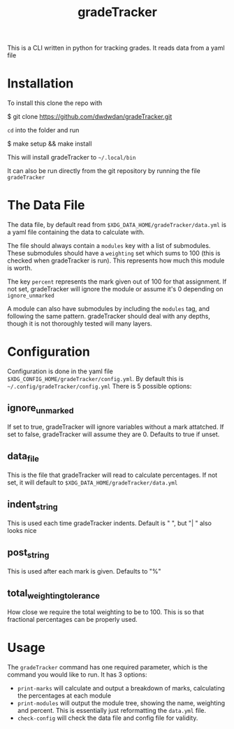 #+TITLE: gradeTracker

This is a CLI written in python for tracking grades. It reads data from a yaml file

* Installation
To install this clone the repo with

#+begin_example sh
$ git clone https://github.com/dwdwdan/gradeTracker.git
#+end_example

~cd~ into the folder and run

#+begin_example sh
$ make setup && make install
#+end_example

This will install gradeTracker to ​~~/.local/bin~

It can also be run directly from the git repository by running the file ~gradeTracker~

* The Data File
The data file, by default read from ~$XDG_DATA_HOME/gradeTracker/data.yml~ is a yaml file containing the data to calculate with.

The file should always contain a ~modules~ key with a list of submodules. These submodules should have a ~weighting~ set which sums to 100 (this is checked when gradeTracker is run). This represents how much this module is worth.

The key ~percent~ represents the mark given out of 100 for that assignment. If not set, gradeTracker will ignore the module or assume it's 0 depending on ~ignore_unmarked~

A module can also have submodules by including the ~modules~ tag, and following the same pattern. gradeTracker should deal with any depths, though it is not thoroughly tested will many layers.

* Configuration
Configuration is done in the yaml file ~$XDG_CONFIG_HOME/gradeTracker/config.yml~. By default this is ​~~/.config/gradeTracker/config.yml~
There is 5 possible options:
** ignore_unmarked
If set to true, gradeTracker will ignore variables without a mark attatched.
If set to false, gradeTracker will assume they are 0.
Defaults to true if unset.
** data_file
This is the file that gradeTracker will read to calculate percentages.
If not set, it will default to ~$XDG_DATA_HOME/gradeTracker/data.yml~
** indent_string
This is used each time gradeTracker indents. Default is "  ", but "|   " also looks nice
** post_string
This is used after each mark is given. Defaults to "%"

** total_weighting_tolerance
How close we require the total weighting to be to 100. This is so that fractional percentages can be properly used.

* Usage
The ~gradeTracker~ command has one required parameter, which is the command you would like to run.
It has 3 options:
- ~print-marks~ will calculate and output a breakdown of marks, calculating the percentages at each module
- ~print-modules~ will output the module tree, showing the name, weighting and percent. This is essentially just reformatting the ~data.yml~ file.
- ~check-config~ will check the data file and config file for validity.
